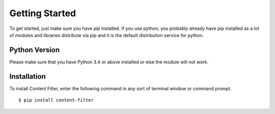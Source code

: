 Getting Started
===============

To get started, just make sure you have pip installed. If you use python, you probably already have pip installed as a lot of modules and libraries distribute via pip and it is the default distribution service for python.

Python Version
--------------

Please make sure that you have Python 3.4 or above installed or else the module will not work.

Installation
------------

To install Content Filter, enter the following command in any sort of terminal window or command prompt. ::

    $ pip install content-filter